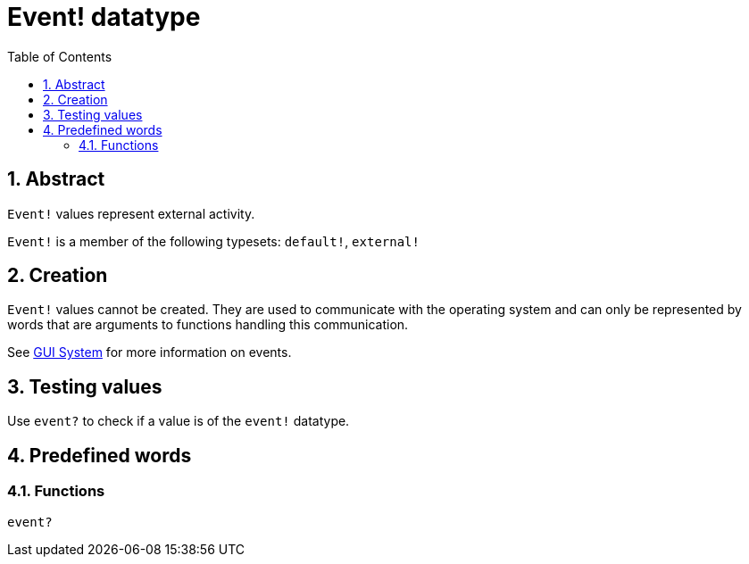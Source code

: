 = Event! datatype
:toc:
:numbered:

== Abstract

`Event!` values represent external activity.

`Event!` is a member of the following typesets: `default!`, `external!`

== Creation

// Description taken from https://github.com/meijeru/red.specs-public/blob/master/specs.adoc#51-introduction

`Event!` values cannot be created. They are used to communicate with the operating system and can only be represented by words that are arguments to functions handling this communication.

See link:gui.adoc[GUI System] for more information on events.

== Testing values

Use `event?` to check if a value is of the `event!` datatype.

== Predefined words

=== Functions

`event?`